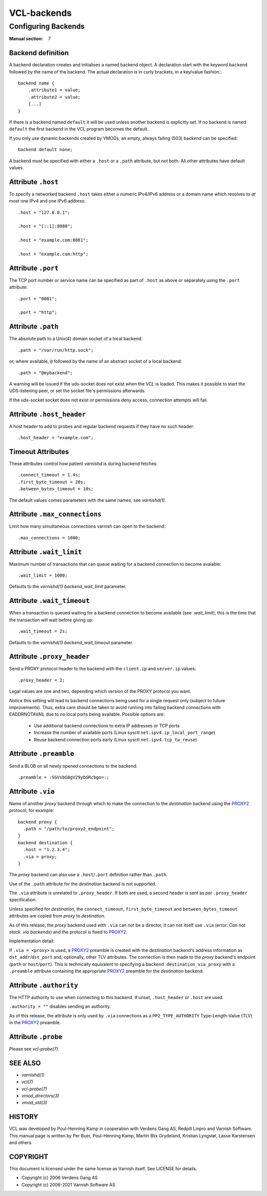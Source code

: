 ..
	Copyright (c) 2021 Varnish Software AS
	SPDX-License-Identifier: BSD-2-Clause
	See LICENSE file for full text of license

.. role:: ref(emphasis)

.. _vcl-backend(7):

============
VCL-backends
============

--------------------
Configuring Backends
--------------------

:Manual section: 7

.. _backend_definition:

Backend definition
------------------

A backend declaration creates and initialises a named backend object.
A declaration start with the keyword ``backend`` followed by the name of the
backend. The actual declaration is in curly brackets, in a key/value fashion.::

    backend name {
        .attribute1 = value;
        .attribute2 = value;
	[...]
    }

If there is a backend named ``default`` it will be used unless another
backend is explicitly set.  If no backend is named ``default`` the first
backend in the VCL program becomes the default.

If you only use dynamic backends created by VMODs, an empty, always failing
(503) backend can be specified::

  backend default none;

A backend must be specified with either a ``.host`` or a ``.path`` attribute, but
not both.  All other attributes have default values.

Attribute ``.host``
-------------------

To specify a networked backend ``.host`` takes either a numeric
IPv4/IPv6 address or a domain name which resolves to *at most*
one IPv4 and one IPv6 address::

    .host = "127.0.0.1";

    .host = "[::1]:8080";

    .host = "example.com:8081";

    .host = "example.com:http";

Attribute ``.port``
-------------------

The TCP port number or service name can be specified as part of
``.host`` as above or separately using the ``.port`` attribute::

    .port = "8081";

    .port = "http";

Attribute ``.path``
-------------------

The absolute path to a Unix(4) domain socket of a local backend::

    .path = "/var/run/http.sock";

or, where available, ``@`` followed by the name of an abstract socket
of a local backend::

    .path = "@mybackend";

A warning will be issued if the uds-socket does not exist when the
VCL is loaded.  This makes it possible to start the UDS-listening peer,
or set the socket file's permissions afterwards.

If the uds-socket socket does not exist or permissions deny access,
connection attempts will fail.

Attribute ``.host_header``
--------------------------

A host header to add to probes and regular backend requests if they have no such header::

    .host_header = "example.com";

Timeout Attributes
------------------

These attributes control how patient `varnishd` is during backend fetches::

    .connect_timeout = 1.4s;
    .first_byte_timeout = 20s;
    .between_bytes_timeout = 10s;

The default values comes parameters with the same names, see :ref:`varnishd(1)`.

Attribute ``.max_connections``
------------------------------

Limit how many simultaneous connections varnish can open to the backend::

    .max_connections = 1000;

Attribute ``.wait_limit``
------------------------------

Maximum  number  of  transactions that can queue waiting for a backend connection to become avaiable::

    .wait_limit = 1000;

Defaults to the :ref:`varnishd(1)` `backend_wait_limit` parameter.

Attribute ``.wait_timeout``
------------------------------

When a transaction is queued waiting for a backend connection to become available (see `.wait_limit`),
this is the time that the transaction will wait before giving up::

    .wait_timeout = 2s;

Defaults to the :ref:`varnishd(1)` `backend_wait_timeout` parameter.

Attribute ``.proxy_header``
---------------------------

Send a PROXY protocol header to the backend with the ``client.ip`` and
``server.ip`` values::

    .proxy_header = 2;

Legal values are one and two, depending which version of the PROXY protocol you want.

*Notice* this setting will lead to backend connections being used
for a single request only (subject to future improvements). Thus,
extra care should be taken to avoid running into failing backend
connections with EADDRNOTAVAIL due to no local ports being
available. Possible options are:

    * Use additional backend connections to extra IP addresses or TCP ports

    * Increase the number of available ports (Linux sysctl ``net.ipv4.ip_local_port_range``)

    * Reuse backend connection ports early (Linux sysctl ``net.ipv4.tcp_tw_reuse``)

Attribute ``.preamble``
-----------------------

Send a BLOB on all newly opened connections to the backend::

    .preamble = :SGVsbG8gV29ybGRcbgo=:;

.. _backend_definition_via:

Attribute ``.via``
------------------

.. _PROXY2: https://raw.githubusercontent.com/haproxy/haproxy/master/doc/proxy-protocol.txt

Name of another *proxy* backend through which to make the connection
to the *destination* backend using the `PROXY2`_ protocol, for example::

  backend proxy {
    .path = "/path/to/proxy2_endpoint";
  }
  backend destination {
    .host = "1.2.3.4";
    .via = proxy;
  }

The *proxy* backend can also use a ``.host``\ /\ ``.port`` definition
rather than ``.path``.

Use of the ``.path`` attribute for the *destination* backend is not
supported.

The ``.via`` attribute is unrelated to ``.proxy_header``. If both are
used, a second header is sent as per ``.proxy_header`` specification.

Unless specified for *destination*, the ``connect_timeout``,
``first_byte_timeout`` and ``between_bytes_timeout`` attributes are
copied from *proxy* to *destination*.

As of this release, the *proxy* backend used with ``.via`` can not be
a director, it can not itself use ``.via`` (error: *Can not stack .via
backends*) and the protocol is fixed to `PROXY2`_.

Implementation detail:

If ``.via = <proxy>`` is used, a `PROXY2`_ preamble is created with
the *destination* backend's address information as ``dst_addr``\ /\
``dst_port`` and, optionally, other TLV attributes. The connection is
then made to the *proxy* backend's endpoint (``path`` or ``host``\ /\
``port``). This is technically equivalent to specifying a ``backend
destination_via_proxy`` with a ``.preamble`` attribute containing the
appropriate `PROXY2`_ preamble for the *destination* backend.

Attribute ``.authority``
------------------------

The HTTP authority to use when connecting to this backend. If unset,
``.host_header`` or ``.host`` are used.

``.authority = ""`` disables sending an authority.

As of this release, the attribute is only used by ``.via`` connections
as a ``PP2_TYPE_AUTHORITY`` Type-Length-Value (TLV) in the `PROXY2`_
preamble.


Attribute ``.probe``
--------------------

Please see :ref:`vcl-probe(7)`.

SEE ALSO
--------

* :ref:`varnishd(1)`
* :ref:`vcl(7)`
* :ref:`vcl-probe(7)`
* :ref:`vmod_directors(3)`
* :ref:`vmod_std(3)`

HISTORY
-------

VCL was developed by Poul-Henning Kamp in cooperation with Verdens
Gang AS, Redpill Linpro and Varnish Software.  This manual page is
written by Per Buer, Poul-Henning Kamp, Martin Blix Grydeland,
Kristian Lyngstøl, Lasse Karstensen and others.

COPYRIGHT
---------

This document is licensed under the same license as Varnish
itself. See LICENSE for details.

* Copyright (c) 2006 Verdens Gang AS
* Copyright (c) 2006-2021 Varnish Software AS
